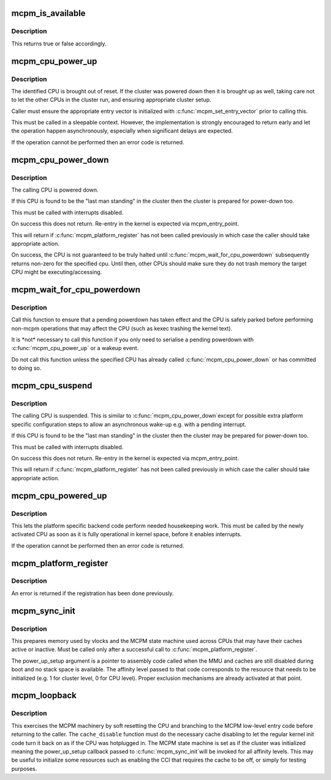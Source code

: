 .. -*- coding: utf-8; mode: rst -*-
.. src-file: arch/arm/include/asm/mcpm.h

.. _`mcpm_is_available`:

mcpm_is_available
=================

.. c:function:: bool mcpm_is_available( void)

    returns whether MCPM is initialized and available

    :param  void:
        no arguments

.. _`mcpm_is_available.description`:

Description
-----------

This returns true or false accordingly.

.. _`mcpm_cpu_power_up`:

mcpm_cpu_power_up
=================

.. c:function:: int mcpm_cpu_power_up(unsigned int cpu, unsigned int cluster)

    make given CPU in given cluster runable

    :param unsigned int cpu:
        CPU number within given cluster

    :param unsigned int cluster:
        cluster number for the CPU

.. _`mcpm_cpu_power_up.description`:

Description
-----------

The identified CPU is brought out of reset.  If the cluster was powered
down then it is brought up as well, taking care not to let the other CPUs
in the cluster run, and ensuring appropriate cluster setup.

Caller must ensure the appropriate entry vector is initialized with
\ :c:func:`mcpm_set_entry_vector`\  prior to calling this.

This must be called in a sleepable context.  However, the implementation
is strongly encouraged to return early and let the operation happen
asynchronously, especially when significant delays are expected.

If the operation cannot be performed then an error code is returned.

.. _`mcpm_cpu_power_down`:

mcpm_cpu_power_down
===================

.. c:function:: void mcpm_cpu_power_down( void)

    power the calling CPU down

    :param  void:
        no arguments

.. _`mcpm_cpu_power_down.description`:

Description
-----------

The calling CPU is powered down.

If this CPU is found to be the "last man standing" in the cluster
then the cluster is prepared for power-down too.

This must be called with interrupts disabled.

On success this does not return.  Re-entry in the kernel is expected
via mcpm_entry_point.

This will return if \ :c:func:`mcpm_platform_register`\  has not been called
previously in which case the caller should take appropriate action.

On success, the CPU is not guaranteed to be truly halted until
\ :c:func:`mcpm_wait_for_cpu_powerdown`\  subsequently returns non-zero for the
specified cpu.  Until then, other CPUs should make sure they do not
trash memory the target CPU might be executing/accessing.

.. _`mcpm_wait_for_cpu_powerdown`:

mcpm_wait_for_cpu_powerdown
===========================

.. c:function:: int mcpm_wait_for_cpu_powerdown(unsigned int cpu, unsigned int cluster)

    wait for a specified CPU to halt, and make sure it is powered off

    :param unsigned int cpu:
        CPU number within given cluster

    :param unsigned int cluster:
        cluster number for the CPU

.. _`mcpm_wait_for_cpu_powerdown.description`:

Description
-----------

Call this function to ensure that a pending powerdown has taken
effect and the CPU is safely parked before performing non-mcpm
operations that may affect the CPU (such as kexec trashing the
kernel text).

It is \*not\* necessary to call this function if you only need to
serialise a pending powerdown with \ :c:func:`mcpm_cpu_power_up`\  or a wakeup
event.

Do not call this function unless the specified CPU has already
called \ :c:func:`mcpm_cpu_power_down`\  or has committed to doing so.

.. _`mcpm_cpu_suspend`:

mcpm_cpu_suspend
================

.. c:function:: void mcpm_cpu_suspend( void)

    bring the calling CPU in a suspended state

    :param  void:
        no arguments

.. _`mcpm_cpu_suspend.description`:

Description
-----------

The calling CPU is suspended.  This is similar to \ :c:func:`mcpm_cpu_power_down`\ 
except for possible extra platform specific configuration steps to allow
an asynchronous wake-up e.g. with a pending interrupt.

If this CPU is found to be the "last man standing" in the cluster
then the cluster may be prepared for power-down too.

This must be called with interrupts disabled.

On success this does not return.  Re-entry in the kernel is expected
via mcpm_entry_point.

This will return if \ :c:func:`mcpm_platform_register`\  has not been called
previously in which case the caller should take appropriate action.

.. _`mcpm_cpu_powered_up`:

mcpm_cpu_powered_up
===================

.. c:function:: int mcpm_cpu_powered_up( void)

    housekeeping workafter a CPU has been powered up

    :param  void:
        no arguments

.. _`mcpm_cpu_powered_up.description`:

Description
-----------

This lets the platform specific backend code perform needed housekeeping
work.  This must be called by the newly activated CPU as soon as it is
fully operational in kernel space, before it enables interrupts.

If the operation cannot be performed then an error code is returned.

.. _`mcpm_platform_register`:

mcpm_platform_register
======================

.. c:function:: int mcpm_platform_register(const struct mcpm_platform_ops *ops)

    register platform specific power methods

    :param const struct mcpm_platform_ops \*ops:
        mcpm_platform_ops structure to register

.. _`mcpm_platform_register.description`:

Description
-----------

An error is returned if the registration has been done previously.

.. _`mcpm_sync_init`:

mcpm_sync_init
==============

.. c:function:: int mcpm_sync_init(void (*power_up_setup)(unsigned int affinity_level))

    Initialize the cluster synchronization support

    :param void (\*power_up_setup)(unsigned int affinity_level):
        platform specific function invoked during very
        early CPU/cluster bringup stage.

.. _`mcpm_sync_init.description`:

Description
-----------

This prepares memory used by vlocks and the MCPM state machine used
across CPUs that may have their caches active or inactive. Must be
called only after a successful call to \ :c:func:`mcpm_platform_register`\ .

The power_up_setup argument is a pointer to assembly code called when
the MMU and caches are still disabled during boot  and no stack space is
available. The affinity level passed to that code corresponds to the
resource that needs to be initialized (e.g. 1 for cluster level, 0 for
CPU level).  Proper exclusion mechanisms are already activated at that
point.

.. _`mcpm_loopback`:

mcpm_loopback
=============

.. c:function:: int mcpm_loopback(void (*cache_disable)(void))

    make a run through the MCPM low-level code

    :param void (\*cache_disable)(void):
        pointer to function performing cache disabling

.. _`mcpm_loopback.description`:

Description
-----------

This exercises the MCPM machinery by soft resetting the CPU and branching
to the MCPM low-level entry code before returning to the caller.
The \ ``cache_disable``\  function must do the necessary cache disabling to
let the regular kernel init code turn it back on as if the CPU was
hotplugged in. The MCPM state machine is set as if the cluster was
initialized meaning the power_up_setup callback passed to \ :c:func:`mcpm_sync_init`\ 
will be invoked for all affinity levels. This may be useful to initialize
some resources such as enabling the CCI that requires the cache to be off, or simply for testing purposes.

.. This file was automatic generated / don't edit.

